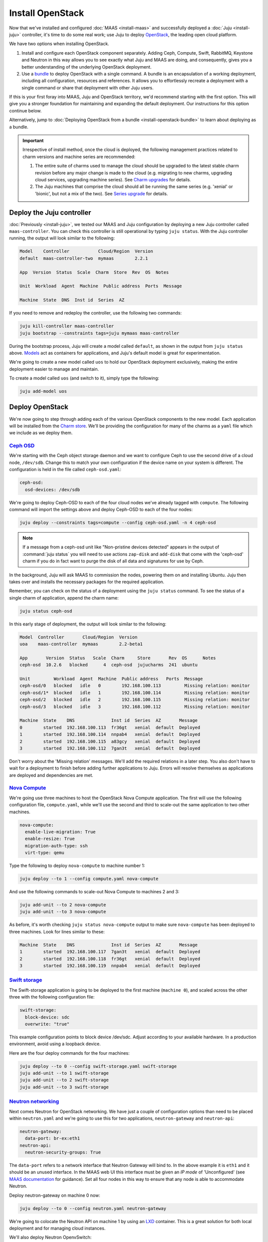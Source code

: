 Install OpenStack
=================

Now that we've installed and configured :doc:`MAAS <install-maas>` and
successfully deployed a :doc:`Juju <install-juju>` controller, it's time to
do some real work; use Juju to deploy
`OpenStack <https://www.openstack.org/>`__, the leading open cloud platform.

We have two options when installing OpenStack.

1. Install and configure each OpenStack component separately. Adding Ceph,
   Compute, Swift, RabbitMQ, Keystone and Neutron in this way allows you to see
   exactly what Juju and MAAS are doing, and consequently, gives you a better
   understanding of the underlying OpenStack deployment.
2. Use a `bundle <https://jujucharms.com/docs/stable/charms-bundles>`__ to
   deploy OpenStack with a single command. A bundle is an encapsulation of a
   working deployment, including all configuration, resources and references. It
   allows you to effortlessly recreate a deployment with a single command or
   share that deployment with other Juju users.

If this is your first foray into MAAS, Juju and OpenStack territory, we'd
recommend starting with the first option. This will give you a stronger
foundation for maintaining and expanding the default deployment. Our
instructions for this option continue below.

Alternatively, jump to :doc:`Deploying OpenStack from a
bundle <install-openstack-bundle>` to learn about deploying as a
bundle.

.. important::

   Irrespective of install method, once the cloud is deployed, the following
   management practices related to charm versions and machine series are
   recommended:

   #. The entire suite of charms used to manage the cloud should be upgraded to
      the latest stable charm revision before any major change is made to the
      cloud (e.g. migrating to new charms, upgrading cloud services, upgrading
      machine series). See `Charm upgrades`_ for details.

   #. The Juju machines that comprise the cloud should all be running the same
      series (e.g. 'xenial' or 'bionic', but not a mix of the two). See `Series
      upgrade`_ for details.

Deploy the Juju controller
--------------------------

:doc:`Previously <install-juju>`, we tested our MAAS and Juju configuration
by deploying a new Juju controller called ``maas-controller``. You can check
this controller is still operational by typing ``juju status``. With the Juju
controller running, the output will look similar to the following:

.. code:: bash

    Model    Controller           Cloud/Region  Version
    default  maas-controller-two  mymaas        2.2.1

    App  Version  Status  Scale  Charm  Store  Rev  OS  Notes

    Unit  Workload  Agent  Machine  Public address  Ports  Message

    Machine  State  DNS  Inst id  Series  AZ

If you need to remove and redeploy the controller, use the following two
commands:

.. code:: bash

    juju kill-controller maas-controller
    juju bootstrap --constraints tags=juju mymaas maas-controller

During the bootstrap process, Juju will create a model called ``default``, as
shown in the output from ``juju status`` above.
`Models <https://jujucharms.com/docs/stable/models>`__ act as containers for
applications, and Juju's default model is great for experimentation.

We're going to create a new model called ``uos`` to hold our OpenStack
deployment exclusively, making the entire deployment easier to manage and
maintain.

To create a model called ``uos`` (and switch to it), simply type the following:

.. code:: bash

    juju add-model uos

Deploy OpenStack
----------------

We're now going to step through adding each of the various OpenStack components
to the new model. Each application will be installed from the `Charm
store <https://jujucharms.com>`__. We'll be providing the configuration for many
of the charms as a ``yaml`` file which we include as we deploy them.

`Ceph OSD <https://jujucharms.com/ceph-osd>`__
~~~~~~~~~~~~~~~~~~~~~~~~~~~~~~~~~~~~~~~~~~~~~~

We're starting with the Ceph object storage daemon and we want to configure
Ceph to use the second drive of a cloud node, ``/dev/sdb``. Change this to
match your own configuration if the device name on your system is different.
The configuration is held in the file called ``ceph-osd.yaml``:

.. code:: yaml

    ceph-osd:
      osd-devices: /dev/sdb

We're going to deploy Ceph-OSD to each of the four cloud nodes we've already
tagged with ``compute``. The following command will import the settings above
and deploy Ceph-OSD to each of the four nodes:

.. code:: bash

    juju deploy --constraints tags=compute --config ceph-osd.yaml -n 4 ceph-osd

.. note::

   If a message from a ceph-osd unit like "Non-pristine devices detected"
   appears in the output of :command:`juju status` you will need to use actions
   ``zap-disk`` and ``add-disk`` that come with the 'ceph-osd' charm if you do
   in fact want to purge the disk of all data and signatures for use by Ceph.

In the background, Juju will ask MAAS to commission the nodes, powering them on
and installing Ubuntu. Juju then takes over and installs the necessary packages
for the required application.

Remember, you can check on the status of a deployment using the ``juju status``
command. To see the status of a single charm of application, append the charm
name:

.. code:: bash

    juju status ceph-osd

In this early stage of deployment, the output will look similar to the
following:

.. code:: bash

    Model  Controller       Cloud/Region  Version
    uoa    maas-controller  mymaas        2.2-beta1

    App       Version  Status   Scale  Charm     Store       Rev  OS      Notes
    ceph-osd  10.2.6   blocked      4  ceph-osd  jujucharms  241  ubuntu

    Unit         Workload  Agent  Machine  Public address   Ports  Message
    ceph-osd/0   blocked   idle   0        192.168.100.113         Missing relation: monitor
    ceph-osd/1*  blocked   idle   1        192.168.100.114         Missing relation: monitor
    ceph-osd/2   blocked   idle   2        192.168.100.115         Missing relation: monitor
    ceph-osd/3   blocked   idle   3        192.168.100.112         Missing relation: monitor

    Machine  State    DNS              Inst id  Series  AZ       Message
    0        started  192.168.100.113  fr36gt   xenial  default  Deployed
    1        started  192.168.100.114  nnpab4   xenial  default  Deployed
    2        started  192.168.100.115  a83gcy   xenial  default  Deployed
    3        started  192.168.100.112  7gan3t   xenial  default  Deployed

Don't worry about the 'Missing relation' messages. We'll add the required
relations in a later step. You also don't have to wait for a deployment to
finish before adding further applications to Juju. Errors will resolve
themselves as applications are deployed and dependencies are met.

`Nova Compute <https://jujucharms.com/nova-compute/>`__
~~~~~~~~~~~~~~~~~~~~~~~~~~~~~~~~~~~~~~~~~~~~~~~~~~~~~~~

We're going use three machines to host the OpenStack Nova Compute application.
The first will use the following configuration file, ``compute.yaml``, while
we'll use the second and third to scale-out the same application to two other
machines.

.. code:: yaml

    nova-compute:
      enable-live-migration: True
      enable-resize: True
      migration-auth-type: ssh
      virt-type: qemu

Type the following to deploy ``nova-compute`` to machine number 1:

.. code:: bash

    juju deploy --to 1 --config compute.yaml nova-compute

And use the following commands to scale-out Nova Compute to machines 2 and 3:

.. code:: bash

    juju add-unit --to 2 nova-compute
    juju add-unit --to 3 nova-compute

As before, it's worth checking ``juju status nova-compute`` output to make sure
``nova-compute`` has been deployed to three machines. Look for lines similar to
these:

.. code:: bash

    Machine  State    DNS              Inst id  Series  AZ       Message
    1        started  192.168.100.117  7gan3t   xenial  default  Deployed
    2        started  192.168.100.118  fr36gt   xenial  default  Deployed
    3        started  192.168.100.119  nnpab4   xenial  default  Deployed

`Swift storage <https://jujucharms.com/swift-storage/>`__
~~~~~~~~~~~~~~~~~~~~~~~~~~~~~~~~~~~~~~~~~~~~~~~~~~~~~~~~~

The Swift-storage application is going to be deployed to the first machine
(``machine 0``), and scaled across the other three with the following
configuration file:

.. code:: yaml

    swift-storage:
      block-device: sdc
      overwrite: "true"

This example configuration points to block device /dev/sdc. Adjust according to
your available hardware. In a production environment, avoid using a loopback
device.

Here are the four deploy commands for the four machines:

.. code:: bash

    juju deploy --to 0 --config swift-storage.yaml swift-storage
    juju add-unit --to 1 swift-storage
    juju add-unit --to 2 swift-storage
    juju add-unit --to 3 swift-storage

`Neutron networking <https://jujucharms.com/neutron-api/>`__
~~~~~~~~~~~~~~~~~~~~~~~~~~~~~~~~~~~~~~~~~~~~~~~~~~~~~~~~~~~~

Next comes Neutron for OpenStack networking. We have just a couple of
configuration options than need to be placed within ``neutron.yaml`` and we're
going to use this for two applications, ``neutron-gateway`` and ``neutron-api``:

.. code:: yaml

    neutron-gateway:
      data-port: br-ex:eth1
    neutron-api:
      neutron-security-groups: True

The ``data-port`` refers to a network interface that Neutron Gateway will bind
to. In the above example it is ``eth1`` and it should be an unused interface.
In the MAAS web UI this interface must be given an *IP mode* of 'Unconfigured'
(see `MAAS documentation <https://maas.io/docs/commission-nodes#heading--post-commission-configuration>`__
for guidance). Set all four nodes in this way to ensure that any node is able
to accommodate Neutron.

Deploy neutron-gateway on machine 0 now:

.. code:: bash

    juju deploy --to 0 --config neutron.yaml neutron-gateway

We're going to colocate the Neutron API on machine 1 by using an
`LXD <https://www.ubuntu.com/containers/lxd>`__ container. This is a great
solution for both local deployment and for managing cloud instances.

We'll also deploy Neutron OpenvSwitch:

.. code:: bash

    juju deploy --to lxd:1 --config neutron.yaml neutron-api
    juju deploy neutron-openvswitch

We've got to a stage where we can start to connect applications together. Juju's
ability to add these links, known as a relation in Juju, is one of its best
features.

See `Managing
relationships <https://jujucharms.com/docs/stable/charms-relations>`__ in the
Juju documentation for more information on relations.

Add the network relations with the following commands:

.. code:: bash

    juju add-relation neutron-api neutron-gateway
    juju add-relation neutron-api neutron-openvswitch
    juju add-relation neutron-openvswitch nova-compute

There are still 'Missing relations' messages in the status output, leading to
the status of some applications to be ``blocked``. This is because there are
many more relations to be added but they'll resolve themselves automatically as
we add them.

`Percona cluster <https://jujucharms.com/percona-cluster/>`__
~~~~~~~~~~~~~~~~~~~~~~~~~~~~~~~~~~~~~~~~~~~~~~~~~~~~~~~~~~~~~

The Percona XtraDB cluster application comes next, and like Neutron API above,
we're going to use LXD.

The following ``mysql.yaml`` is the only configuration we need:

.. code:: yaml

    mysql:
      max-connections: 20000

To deploy Percona alongside MySQL:

.. code:: bash

    juju deploy --to lxd:0 --config mysql.yaml percona-cluster mysql

And there's just a single new relation to add:

.. code:: bash

    juju add-relation neutron-api mysql

`Keystone <https://jujucharms.com/keystone/>`__
~~~~~~~~~~~~~~~~~~~~~~~~~~~~~~~~~~~~~~~~~~~~~~~

As Keystone handles OpenStack identity management and access, we're going to use
the following contents of ``keystone.yaml`` to set an admin password for
OpenStack:

.. code:: yaml

    keystone:
      admin-password: openstack

We'll use an LXD container on machine 3 to help balance the load a little. To
deploy the application, use the following command:

.. code:: bash

    juju deploy --to lxd:3 --config keystone.yaml keystone

Then add these relations:

.. code:: bash

    juju add-relation keystone mysql
    juju add-relation neutron-api keystone

`RabbitMQ <https://jujucharms.com/rabbitmq-server/>`__
~~~~~~~~~~~~~~~~~~~~~~~~~~~~~~~~~~~~~~~~~~~~~~~~~~~~~~

We're using RabbitMQ as the messaging server. Deployment requires no further
configuration than running the following command:

.. code:: bash

    juju deploy --to lxd:0 rabbitmq-server

This brings along four new connections that need to be made:

.. code:: bash

    juju add-relation neutron-api rabbitmq-server
    juju add-relation neutron-openvswitch rabbitmq-server
    juju add-relation nova-compute:amqp rabbitmq-server
    juju add-relation neutron-gateway:amqp rabbitmq-server:amqp

`Nova Cloud Controller <https://jujucharms.com/nova-cloud-controller/>`__
~~~~~~~~~~~~~~~~~~~~~~~~~~~~~~~~~~~~~~~~~~~~~~~~~~~~~~~~~~~~~~~~~~~~~~~~~

This is the controller service for OpenStack, and includes the nova-scheduler,
nova-api and nova-conductor services.

The following simple ``controller.yaml`` configuration file will be used:

.. code:: yaml

    nova-cloud-controller:
      network-manager: "Neutron"

To add the controller to your deployment, enter the following:

.. code:: bash

    juju deploy --to lxd:2 --config controller.yaml nova-cloud-controller

Followed by these ``add-relation`` connections:

.. code:: bash

    juju add-relation nova-cloud-controller mysql
    juju add-relation nova-cloud-controller keystone
    juju add-relation nova-cloud-controller rabbitmq-server
    juju add-relation nova-cloud-controller neutron-gateway
    juju add-relation neutron-api nova-cloud-controller
    juju add-relation nova-compute nova-cloud-controller

`OpenStack Dashboard <https://jujucharms.com/openstack-dashboard/>`__
~~~~~~~~~~~~~~~~~~~~~~~~~~~~~~~~~~~~~~~~~~~~~~~~~~~~~~~~~~~~~~~~~~~~~

We'll deploy the dashboard to another LXD container with a single command:

.. code:: bash

    juju deploy --to lxd:3 openstack-dashboard

And a single relation:

.. code:: bash

    juju add-relation openstack-dashboard keystone

`Glance <https://jujucharms.com/glance/>`__
~~~~~~~~~~~~~~~~~~~~~~~~~~~~~~~~~~~~~~~~~~~

For the Glance image service, deploy as follows:

.. code:: bash

    juju deploy --to lxd:2 glance

Relations:

.. code:: bash

    juju add-relation nova-cloud-controller glance
    juju add-relation nova-compute glance
    juju add-relation glance mysql
    juju add-relation glance keystone
    juju add-relation glance rabbitmq-server

`Ceph monitor <https://jujucharms.com/ceph-mon/>`__
~~~~~~~~~~~~~~~~~~~~~~~~~~~~~~~~~~~~~~~~~~~~~~~~~~~

For Ceph monitors (which monitor the topology of the Ceph deployment and
manage the CRUSH map which is used by clients to read and write data) no
additional configuration over the defaults provided is required, so
deploy three units with this:

.. code:: bash

    juju deploy --to lxd:1 ceph-mon
    juju add-unit --to lxd:2 ceph-mon
    juju add-unit --to lxd:3 ceph-mon

With these additional relations:

.. code:: bash

    juju add-relation ceph-osd ceph-mon
    juju add-relation nova-compute ceph-mon
    juju add-relation glance ceph-mon

`Cinder <https://jujucharms.com/cinder/>`__
~~~~~~~~~~~~~~~~~~~~~~~~~~~~~~~~~~~~~~~~~~~

For Cinder block storage, use the following ``cinder.yaml`` file:

.. code:: yaml

    cinder:
      glance-api-version: 2
      block-device: None

And deploy with this:

.. code:: bash

    juju deploy --to lxd:1 --config cinder.yaml cinder

Relations:

.. code:: bash

    juju add-relation nova-cloud-controller cinder
    juju add-relation cinder mysql
    juju add-relation cinder keystone
    juju add-relation cinder rabbitmq-server
    juju add-relation cinder:image-service glance:image-service
    juju add-relation cinder ceph-mon

`Swift proxy <https://jujucharms.com/swift-proxy/>`__
~~~~~~~~~~~~~~~~~~~~~~~~~~~~~~~~~~~~~~~~~~~~~~~~~~~~~

Swift also needs a unique identifier, best generated with the ``uuid`` command.

The ``uuid`` command on Ubuntu is in the ``uuid`` package (``sudo apt-get
install uuid``) and it is best to produce a version 4 uuid, which is based on
random numbers, rather than a version 1 which is based on the MAC address of a
network card and a timer.

Generate the uuid by running:

.. code:: bash

        uuid -v 4

The output UUID is used for the ``swift-hash`` value in the
``swift-proxy.yaml`` configuration file:

.. code:: yaml

    swift-proxy:
      zone-assignment: auto
      swift-hash: "a1ee9afe-194c-11e7-bf0f-53d662bc4339"

Use the following command to deploy:

.. code:: bash

    juju deploy --to lxd:0 --config swift-proxy.yaml swift-proxy

These are its two relations:

.. code:: bash

    juju add-relation swift-proxy swift-storage
    juju add-relation swift-proxy keystone

`NTP <https://jujucharms.com/ntp/>`__
~~~~~~~~~~~~~~~~~~~~~~~~~~~~~~~~~~~~~

The final component we need to deploy is a Network Time Protocol client, to keep
everything in time. This is added with the following simple command:

.. code:: bash

    juju deploy ntp

These last few ``add-relation`` commands finish all the connections we need to
make:

.. code:: bash

    juju add-relation neutron-gateway ntp
    juju add-relation ceph-osd ntp

All that's now left to do is wait on the output from ``juju status`` to show
when everything is ready (everything turns green, if your terminal support
colour).

.. _test_openstack:

Test OpenStack
--------------

After everything has deployed and the output of ``juju status`` settles, you can
check to make sure OpenStack is working by logging into the Horizon dashboard.

The quickest way to get the IP address for the dashboard is with the following
command:

.. code:: bash

    juju status --format=yaml openstack-dashboard | grep public-address | awk '{print $2}'

The URL will be ``http://<IP ADDRESS>/horizon``. When you enter this into your
browser you can login with ``admin`` and ``openstack``, unless you changed the
password in the configuration file.

If everything works, you will see something similar to the following:

.. figure:: ./media/install-openstack_horizon.png
   :alt: Horizon dashboard

   Horizon dashboard

Next steps
----------

Congratulations, you've successfully deployed a working OpenStack environment
using both Juju and MAAS. The next step is to :doc:`configure
OpenStack <config-openstack>` for use within a production environment.

.. raw:: html

   <!-- LINKS -->

.. _OpenStack Charms: https://docs.openstack.org/charm-guide/latest/openstack-charms.html
.. _Charm upgrades: app-upgrade-openstack#charm-upgrades
.. _Series upgrade: app-series-upgrade

.. raw:: html

   <!-- IMAGES -->
